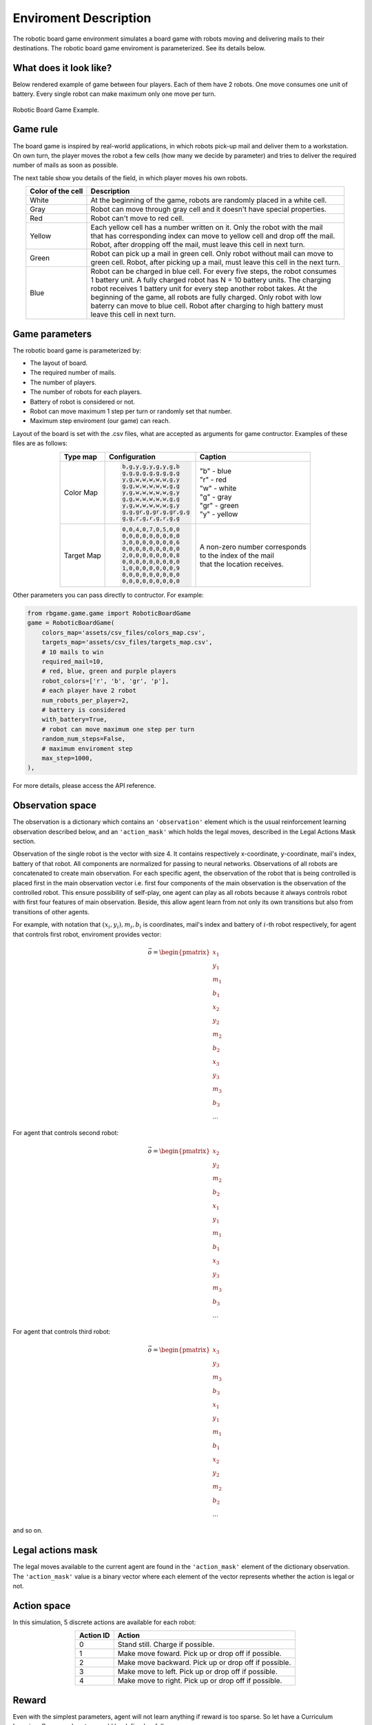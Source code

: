 Enviroment Description
======================

The robotic board game environment simulates a board game with robots moving and delivering mails to their destinations.
The robotic board game enviroment is parameterized. See its details below.

What does it look like?
-----------------------
Below rendered example of game between four players. Each of them have 2 robots. One move consumes one unit of battery. Every 
single robot can make maximum only one move per turn.

.. figure:: _static/game_process_example.gif
    :align: center
    :alt: Robotic Board Game Example.
    :width: 500

    Robotic Board Game Example.


Game rule
---------
The board game is inspired by real-world applications, in which robots pick-up mail and deliver them to a workstation. 
On own turn, the player moves the robot a few cells (how many we decide by parameter) and tries to deliver the 
required number of mails as soon as possible.

The next table show you details of the field, in which player moves his own robots.

.. table:: 
    :align: center

    +---------------------+-------------------------------------------------------------------------------------+
    | Color of the cell   | Description                                                                         |
    +=====================+=====================================================================================+
    | White               | At the beginning of the game, robots are randomly placed in a white cell.           |
    +---------------------+-------------------------------------------------------------------------------------+
    | Gray                | Robot can move through gray cell and it doesn't have special properties.            |
    +---------------------+-------------------------------------------------------------------------------------+
    | Red                 | Robot can't move to red cell.                                                       |
    +---------------------+-------------------------------------------------------------------------------------+
    | Yellow              | | Each yellow cell has a number written on it. Only the robot with the mail         | 
    |                     | | that has corresponding index can move to yellow cell and drop off the mail.       |
    |                     | | Robot, after dropping off the mail, must leave this cell in next turn.            |
    +---------------------+-------------------------------------------------------------------------------------+
    | Green               | | Robot can pick up a mail in green cell. Only robot without mail can move to       | 
    |                     | | green cell. Robot, after picking up a mail, must leave this cell in the next turn.|
    +---------------------+-------------------------------------------------------------------------------------+
    | Blue                | | Robot can be charged in blue cell. For every five steps, the robot consumes       | 
    |                     | | 1 battery unit. A fully charged robot has N = 10 battery units. The charging      |
    |                     | | robot receives 1 battery unit for every step another robot takes. At the          |     
    |                     | | beginning of the game, all robots are fully charged. Only robot with low          |
    |                     | | baterry can move to blue cell. Robot after charging to high battery must          |
    |                     | | leave this cell in next turn.                                                     |                                            
    +---------------------+-------------------------------------------------------------------------------------+

Game parameters
---------------

The robotic board game is parameterized by:

* The layout of board.
* The required number of mails.
* The number of players.
* The number of robots for each players.
* Battery of robot is considered or not.
* Robot can move maximum 1 step per turn or randomly set that number.
* Maximum step enviroment (our game) can reach.

Layout of the board is set with the .csv files, what are accepted as arguments for game contructor. 
Examples of these files are as follows:

.. table:: 
    :align: center

    +-----------------+-------------------------------------------------+------------------------------------+
    |    Type map     |             Configuration                       |  Caption                           | 
    +=================+=================================================+====================================+
    |    Color Map    | .. code-block::                                 | | "b" - blue                       |
    |                 |                                                 | | "r" - red                        |
    |                 |       b,g,y,g,y,g,y,g,b                         | | "w" - white                      |
    |                 |       g,g,g,g,g,g,g,g,g                         | | "g" - gray                       |
    |                 |       y,g,w,w,w,w,w,g,y                         | | "gr" - green                     |
    |                 |       g,g,w,w,w,w,w,g,g                         | | "y" - yellow                     |
    |                 |       y,g,w,w,w,w,w,g,y                         |                                    |
    |                 |       g,g,w,w,w,w,w,g,g                         |                                    |
    |                 |       y,g,w,w,w,w,w,g,y                         |                                    |
    |                 |       g,g,gr,g,gr,g,gr,g,g                      |                                    |
    |                 |       g,g,r,g,r,g,r,g,g                         |                                    |
    +-----------------+-------------------------------------------------+------------------------------------+
    |    Target Map   | .. code-block::                                 | | A non-zero number corresponds    |
    |                 |                                                 | | to the index of the mail         |
    |                 |       0,0,4,0,7,0,5,0,0                         | | that the location receives.      |
    |                 |       0,0,0,0,0,0,0,0,0                         |                                    |
    |                 |       3,0,0,0,0,0,0,0,6                         |                                    |
    |                 |       0,0,0,0,0,0,0,0,0                         |                                    |
    |                 |       2,0,0,0,0,0,0,0,8                         |                                    |
    |                 |       0,0,0,0,0,0,0,0,0                         |                                    |
    |                 |       1,0,0,0,0,0,0,0,9                         |                                    |
    |                 |       0,0,0,0,0,0,0,0,0                         |                                    |
    |                 |       0,0,0,0,0,0,0,0,0                         |                                    |
    +-----------------+-------------------------------------------------+------------------------------------+

Other parameters you can pass directly to contructor. For example:

.. code-block:: python

    from rbgame.game.game import RoboticBoardGame
    game = RoboticBoardGame(
        colors_map='assets/csv_files/colors_map.csv', 
        targets_map='assets/csv_files/targets_map.csv', 
        # 10 mails to win
        required_mail=10, 
        # red, blue, green and purple players
        robot_colors=['r', 'b', 'gr', 'p'],
        # each player have 2 robot
        num_robots_per_player=2,
        # battery is considered
        with_battery=True,
        # robot can move maximum one step per turn
        random_num_steps=False,
        # maximum enviroment step
        max_step=1000,
    ),

For more details, please access the API reference.

Observation space
-----------------

The observation is a dictionary which contains an ``'observation'`` element which 
is the usual reinforcement learning observation described below, and an ``'action_mask'`` which holds 
the legal moves, described in the Legal Actions Mask section.

Observation of the single robot is the vector with size 4. 
It contains respectively  x-coordinate, y-coordinate, mail's index, 
battery of that robot. All components are normalized for passing to neural 
networks. Observations of all robots are concatenated to create main observation. 
For each specific agent, the observation of the robot that is being controlled is placed 
first in the main observation vector i.e. first four components of the main 
observation is the observation of the controlled robot. 
This ensure possibility of self-play, one agent can play as all robots because 
it always controls robot with first four features of main observation.
Beside, this allow agent learn from not only its own transitions but also 
from transitions of other agents.

For example, with notation that :math:`(x_i, y_i), m_i, b_i` is coordinates, mail's index and
battery of :math:`i`-th robot respectively, for agent that controls first robot, enviroment 
provides vector:

.. math::

    \vec{o} = 
    \begin{pmatrix}
    x_1 \\
    y_1 \\
    m_1 \\
    b_1 \\
    x_2 \\
    y_2 \\
    m_2 \\
    b_2 \\
    x_3 \\
    y_3 \\
    m_3 \\
    b_3 \\
    ...
    \end{pmatrix}

For agent that controls second robot:

.. math::

    \vec{o} = 
    \begin{pmatrix}
    x_2 \\
    y_2 \\
    m_2 \\
    b_2 \\
    x_1 \\
    y_1 \\
    m_1 \\
    b_1 \\
    x_3 \\
    y_3 \\
    m_3 \\
    b_3 \\
    ...
    \end{pmatrix}

For agent that controls third robot:

.. math::

    \vec{o} = 
    \begin{pmatrix}
    x_3 \\
    y_3 \\
    m_3 \\
    b_3 \\
    x_1 \\
    y_1 \\
    m_1 \\
    b_1 \\
    x_2 \\
    y_2 \\
    m_2 \\
    b_2 \\
    ...
    \end{pmatrix}

and so on.

Legal actions mask
------------------

The legal moves available to the current agent are found in the ``'action_mask'`` element 
of the dictionary observation. The ``'action_mask'`` value is a binary vector where each element
of the vector represents whether the action is legal or not.

Action space
------------

In this simulation, 5 discrete actions are available for each robot:

.. table:: 
    :align: center

    +-----------+-----------------------------------------------------+
    | Action ID | Action                                              |
    +===========+=====================================================+
    | 0         | Stand still. Charge if possible.                    |
    +-----------+-----------------------------------------------------+
    | 1         | Make move foward. Pick up or drop off if possible.  |
    +-----------+-----------------------------------------------------+
    | 2         | Make move backward. Pick up or drop off if possible.|
    +-----------+-----------------------------------------------------+
    | 3         | Make move to left. Pick up or drop off if possible. |
    +-----------+-----------------------------------------------------+
    | 4         | Make move to right. Pick up or drop off if possible.|
    +-----------+-----------------------------------------------------+


Reward
------

Even with the simplest parameters, agent will not learn anything if 
reward is too sparse. So let have a Curriculum Learning. 
Our reward system could be defined as follows:

* Pick up a mail = 1
* Drop off a mail = 5
* Go to blue cell to charge = 1
* Otherwise = -0.1 to encourage the agent to try to complete as soon as possible.

|


